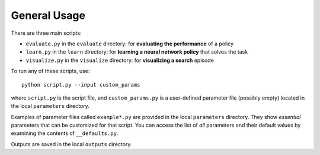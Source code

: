 General Usage
=============

There are three main scripts:

- ``evaluate.py`` in the ``evaluate`` directory: for **evaluating the performance** of a policy
- ``learn.py`` in the ``learn`` directory: for **learning a neural network policy** that solves the task
- ``visualize.py`` in the ``visualize`` directory: for **visualizing a search** episode

To run any of these scripts, use::

    python script.py --input custom_params


where ``script.py`` is the script file,
and ``custom_params.py`` is a user-defined parameter file (possibly empty)
located in the local ``parameters`` directory.

Examples of parameter files called ``example*.py`` are provided in the local ``parameters`` directory.
They show *essential* parameters that can be customized for that script.
You can access the list of *all* parameters and their default values by examining
the contents of ``__defaults.py``.

Outputs are saved in the local ``outputs`` directory.